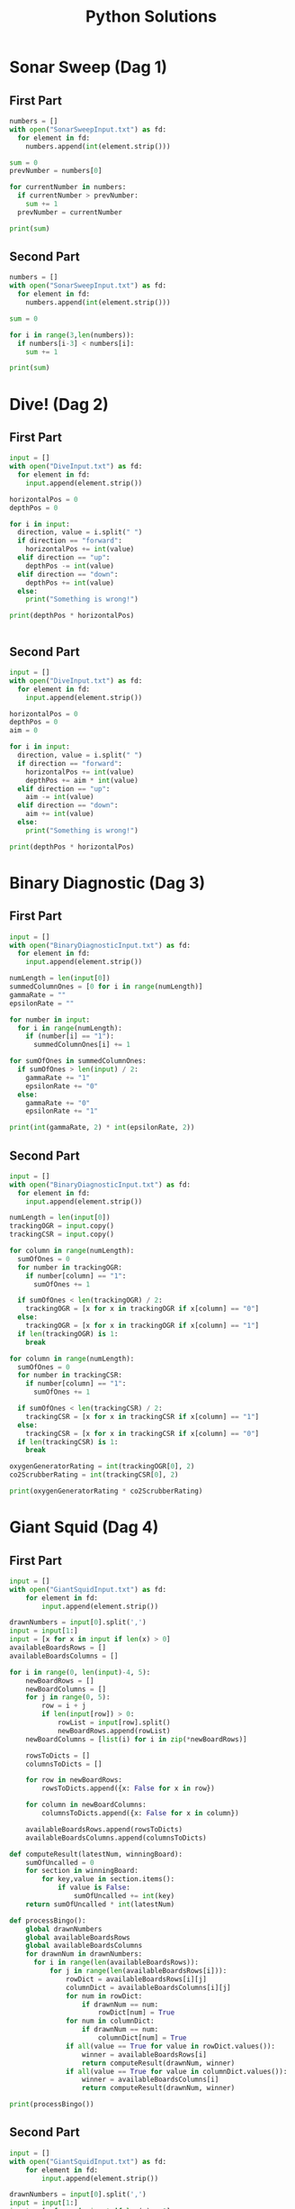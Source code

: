 #+TITLE: Python Solutions
#+OPTIONS: ^:nil
#+STARTUP: overview

* Sonar Sweep (Dag 1)
** First Part
#+begin_src python :results output :python python3
  numbers = []
  with open("SonarSweepInput.txt") as fd:
    for element in fd:
      numbers.append(int(element.strip()))
  
  sum = 0
  prevNumber = numbers[0]
  
  for currentNumber in numbers:
    if currentNumber > prevNumber:
      sum += 1
    prevNumber = currentNumber
  
  print(sum)
  
#+end_src

#+RESULTS:
: 1390

** Second Part
#+begin_src python :results output :python python3
  numbers = []
  with open("SonarSweepInput.txt") as fd:
    for element in fd:
      numbers.append(int(element.strip()))
  
  sum = 0
  
  for i in range(3,len(numbers)):
    if numbers[i-3] < numbers[i]:
      sum += 1
  
  print(sum)
  
#+end_src

#+RESULTS:
: 1457

* Dive! (Dag 2)
** First Part
#+begin_src python :results output :python python3
  input = []
  with open("DiveInput.txt") as fd:
    for element in fd:
      input.append(element.strip())
  
  horizontalPos = 0
  depthPos = 0
  
  for i in input:
    direction, value = i.split(" ")
    if direction == "forward":
      horizontalPos += int(value)
    elif direction == "up":
      depthPos -= int(value)
    elif direction == "down":
      depthPos += int(value)
    else:
      print("Something is wrong!")
  
  print(depthPos * horizontalPos)
  
  
#+end_src

#+RESULTS:
: 2073315

** Second Part
#+begin_src python :results output :python python3
  input = []
  with open("DiveInput.txt") as fd:
    for element in fd:
      input.append(element.strip())
  
  horizontalPos = 0
  depthPos = 0
  aim = 0
  
  for i in input:
    direction, value = i.split(" ")
    if direction == "forward":
      horizontalPos += int(value)
      depthPos += aim * int(value)
    elif direction == "up":
      aim -= int(value)
    elif direction == "down":
      aim += int(value)
    else:
      print("Something is wrong!")
  
  print(depthPos * horizontalPos)
#+end_src

#+RESULTS:
: 1840311528

* Binary Diagnostic (Dag 3)
** First Part
#+begin_src python :results output :python python3
  input = []
  with open("BinaryDiagnosticInput.txt") as fd:
    for element in fd:
      input.append(element.strip())
  
  numLength = len(input[0])
  summedColumnOnes = [0 for i in range(numLength)]
  gammaRate = ""
  epsilonRate = ""
  
  for number in input:
    for i in range(numLength):
      if (number[i] == "1"):
        summedColumnOnes[i] += 1
  
  for sumOfOnes in summedColumnOnes:
    if sumOfOnes > len(input) / 2:
      gammaRate += "1"
      epsilonRate += "0"
    else:
      gammaRate += "0"
      epsilonRate += "1"
  
  print(int(gammaRate, 2) * int(epsilonRate, 2))
#+end_src

#+RESULTS:
: 3847100

** Second Part
#+begin_src python :results output :python python3
  input = []
  with open("BinaryDiagnosticInput.txt") as fd:
    for element in fd:
      input.append(element.strip())
  
  numLength = len(input[0])
  trackingOGR = input.copy()
  trackingCSR = input.copy()
  
  for column in range(numLength):
    sumOfOnes = 0
    for number in trackingOGR:
      if number[column] == "1":
        sumOfOnes += 1
  
    if sumOfOnes < len(trackingOGR) / 2:
      trackingOGR = [x for x in trackingOGR if x[column] == "0"]
    else:
      trackingOGR = [x for x in trackingOGR if x[column] == "1"]
    if len(trackingOGR) is 1:
      break
  
  for column in range(numLength):
    sumOfOnes = 0
    for number in trackingCSR:
      if number[column] == "1":
        sumOfOnes += 1
  
    if sumOfOnes < len(trackingCSR) / 2:
      trackingCSR = [x for x in trackingCSR if x[column] == "1"]
    else:
      trackingCSR = [x for x in trackingCSR if x[column] == "0"]
    if len(trackingCSR) is 1:
      break
  
  oxygenGeneratorRating = int(trackingOGR[0], 2)
  co2ScrubberRating = int(trackingCSR[0], 2)
  
  print(oxygenGeneratorRating * co2ScrubberRating)
#+end_src

#+RESULTS:
: 4105235

* Giant Squid (Dag 4)
** First Part
#+begin_src python :results output :python python3
  input = []
  with open("GiantSquidInput.txt") as fd:
      for element in fd:
          input.append(element.strip())
  
  drawnNumbers = input[0].split(',')
  input = input[1:]
  input = [x for x in input if len(x) > 0]
  availableBoardsRows = []
  availableBoardsColumns = []
  
  for i in range(0, len(input)-4, 5):
      newBoardRows = []
      newBoardColumns = []
      for j in range(0, 5):
          row = i + j
          if len(input[row]) > 0:
              rowList = input[row].split()
              newBoardRows.append(rowList)
      newBoardColumns = [list(i) for i in zip(*newBoardRows)]
  
      rowsToDicts = []
      columnsToDicts = []
  
      for row in newBoardRows:
          rowsToDicts.append({x: False for x in row})
  
      for column in newBoardColumns:
          columnsToDicts.append({x: False for x in column})
  
      availableBoardsRows.append(rowsToDicts)
      availableBoardsColumns.append(columnsToDicts)
  
  def computeResult(latestNum, winningBoard):
      sumOfUncalled = 0
      for section in winningBoard:
          for key,value in section.items():
              if value is False:
                  sumOfUncalled += int(key)
      return sumOfUncalled * int(latestNum)
  
  def processBingo(): 
      global drawnNumbers
      global availableBoardsRows
      global availableBoardsColumns
      for drawnNum in drawnNumbers:
        for i in range(len(availableBoardsRows)):
            for j in range(len(availableBoardsRows[i])):
                rowDict = availableBoardsRows[i][j]
                columnDict = availableBoardsColumns[i][j]
                for num in rowDict:
                    if drawnNum == num:
                        rowDict[num] = True
                for num in columnDict:
                    if drawnNum == num:
                        columnDict[num] = True
                if all(value == True for value in rowDict.values()):
                    winner = availableBoardsRows[i]
                    return computeResult(drawnNum, winner)
                if all(value == True for value in columnDict.values()):
                    winner = availableBoardsColumns[i]
                    return computeResult(drawnNum, winner)
  
  print(processBingo())
  
#+end_src

#+RESULTS:
: 63424
** Second Part
#+begin_src python :results output :python python3
  input = []
  with open("GiantSquidInput.txt") as fd:
      for element in fd:
          input.append(element.strip())

  drawnNumbers = input[0].split(',')
  input = input[1:]
  input = [x for x in input if len(x) > 0]
  availableBoardsRows = []
  availableBoardsColumns = []

  for i in range(0, len(input)-4, 5):
      newBoardRows = []
      newBoardColumns = []
      for j in range(0, 5):
          row = i + j
          if len(input[row]) > 0:
              rowList = input[row].split()
              newBoardRows.append(rowList)
      newBoardColumns = [list(i) for i in zip(*newBoardRows)]

      rowsToDicts = []
      columnsToDicts = []

      for row in newBoardRows:
          rowsToDicts.append({x: False for x in row})

      for column in newBoardColumns:
          columnsToDicts.append({x: False for x in column})

      availableBoardsRows.append(rowsToDicts)
      availableBoardsColumns.append(columnsToDicts)

  def computeResult(latestNum, winningBoard):
      sumOfUncalled = 0
      for section in winningBoard:
          for key,value in section.items():
              if value is False:
                  sumOfUncalled += int(key)
      return sumOfUncalled * int(latestNum)

  def processBingo():
      global drawnNumbers
      global availableBoardsRows
      global availableBoardsColumns

      successiveWinners = []

      for drawnNum in drawnNumbers:
        for i in range(len(availableBoardsRows)):
            if len(availableBoardsRows[i]) > 0:
                for j in range(len(availableBoardsRows[i])):
                    rowDict = availableBoardsRows[i][j]
                    columnDict = availableBoardsColumns[i][j]
                    for num in rowDict:
                        if drawnNum == num:
                            rowDict[num] = True
                    for num in columnDict:
                        if drawnNum == num:
                            columnDict[num] = True
                    if all(value == True for value in rowDict.values()):
                        winner = availableBoardsRows[i]
                        successiveWinners.append(computeResult(drawnNum, winner))
                        availableBoardsRows[i] = []
                        availableBoardsColumns[i] = []
                        break
                    elif all(value == True for value in columnDict.values()):
                        winner = availableBoardsColumns[i]
                        successiveWinners.append(computeResult(drawnNum, winner))
                        availableBoardsRows[i] = []
                        availableBoardsColumns[i] = []
                        break
      return successiveWinners

  winners = processBingo()
  print(winners[-1])

#+end_src

#+RESULTS:
: 23541

* Hydrothermal Venture (Dag 5)
** First Part
#+begin_src python :results output :python python3
  input = []
  with open("HydrothermalVentureInput.txt") as fd:
    for element in fd:
      input.append(element.strip())
  
  input = [x.split(" -> ") for x in input]
  
  listOfAllPoints = []
  overlappingPointsDict = {}
  
  def generatePointsForEntry(entry):
    pointA = entry[0].split(",")
    pointB = entry[1].split(",")
    pointA = [int(x) for x in pointA]
    pointB = [int(x) for x in pointB]
    if pointA[0] == pointB[0]:
      xPoint = pointA[0]
      theRange = [pointA[1] , pointB[1]]
      return [str(xPoint) + "," + str(y) for y in range(min(theRange), max(theRange) + 1)]
    elif pointA[1] == pointB[1]:
      yPoint = pointB[1]
      theRange = [pointA[0] , pointB[0]]
      return [str(x) + "," + str(yPoint) for x in range(min(theRange), max(theRange) + 1)]
    else:
      return []
  
  for entry in input:
    listOfAllPoints.append(generatePointsForEntry(entry))
  
  for points in listOfAllPoints:
    if points:
      for point in points:
        if point in overlappingPointsDict:
            overlappingPointsDict[point] += 1
        else:
            overlappingPointsDict.update({point : 1})
  
  allOverlappingValues = [x for x in overlappingPointsDict.values() if x > 1]
  
  print(len(allOverlappingValues))
  
#+end_src

#+RESULTS:
: 6189

